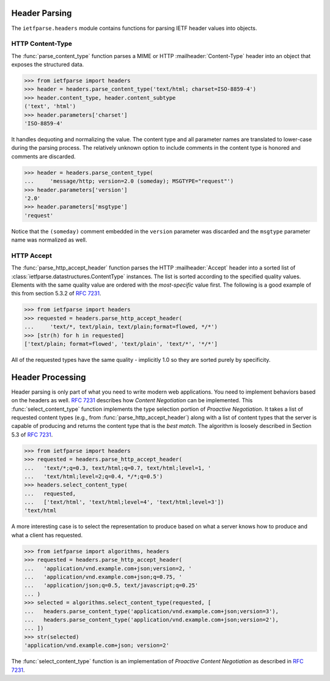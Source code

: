 Header Parsing
==============

.. py:currentmodule:: ietfparse.headers

The ``ietfparse.headers`` module contains functions for parsing
IETF header values into objects.

HTTP Content-Type
-----------------
The :func:`parse_content_type` function parses a MIME or HTTP
:mailheader:`Content-Type` header into an object that exposes the
structured data.

>>> from ietfparse import headers
>>> header = headers.parse_content_type('text/html; charset=ISO-8859-4')
>>> header.content_type, header.content_subtype
('text', 'html')
>>> header.parameters['charset']
'ISO-8859-4'

It handles dequoting and normalizing the value.  The content type
and all parameter names are translated to lower-case during the
parsing process.  The relatively unknown option to include comments
in the content type is honored and comments are discarded.

>>> header = headers.parse_content_type(
...     'message/http; version=2.0 (someday); MSGTYPE="request"')
>>> header.parameters['version']
'2.0'
>>> header.parameters['msgtype']
'request'

Notice that the ``(someday)`` comment embedded in the ``version``
parameter was discarded and the ``msgtype`` parameter name was
normalized as well.

HTTP Accept
-----------
The :func:`parse_http_accept_header` function parses the HTTP
:mailheader:`Accept` header into a sorted list of
:class:`ietfparse.datastructures.ContentType` instances.  The list is
sorted according to the specified quality values. Elements with the same
quality value are ordered with the *most-specific* value first.  The
following is a good example of this from section 5.3.2 of
:rfc:`7231#section-5.3.2`.

>>> from ietfparse import headers
>>> requested = headers.parse_http_accept_header(
...     'text/*, text/plain, text/plain;format=flowed, */*')
>>> [str(h) for h in requested]
['text/plain; format=flowed', 'text/plain', 'text/*', '*/*']

All of the requested types have the same quality - implicitly 1.0 so they
are sorted purely by specificity.


Header Processing
=================

Header parsing is only part of what you need to write modern web
applications.  You need to implement behaviors based on the headers as
well.  :rfc:`7231#section-3.4` describes how *Content Negotiation* can
be implemented.  This :func:`select_content_type` function implements
the type selection portion of *Proactive Negotiation*.  It takes a list
of requested content types (e.g., from :func:`parse_http_accept_header`)
along with a list of content types that the server is capable of producing
and returns the content type that is the *best match*.  The algorithm is
loosely described in Section 5.3 of :rfc:`7231#section-5.3`.

>>> from ietfparse import headers
>>> requested = headers.parse_http_accept_header(
...   'text/*;q=0.3, text/html;q=0.7, text/html;level=1, '
...   'text/html;level=2;q=0.4, */*;q=0.5')
>>> headers.select_content_type(
...   requested,
...   ['text/html', 'text/html;level=4', 'text/html;level=3'])
'text/html

.. py:currentmodule:: ietfparse.algorithms

A more interesting case is to select the representation to produce based
on what a server knows how to produce and what a client has requested.

>>> from ietfparse import algorithms, headers
>>> requested = headers.parse_http_accept_header(
...   'application/vnd.example.com+json;version=2, '
...   'application/vnd.example.com+json;q=0.75, '
...   'application/json;q=0.5, text/javascript;q=0.25'
... )
>>> selected = algorithms.select_content_type(requested, [
...   headers.parse_content_type('application/vnd.example.com+json;version=3'),
...   headers.parse_content_type('application/vnd.example.com+json;version=2'),
... ])
>>> str(selected)
'application/vnd.example.com+json; version=2'

The :func:`select_content_type` function is an implementation of *Proactive
Content Negotiation* as described in :rfc:`7231#section-3.4.1`.
